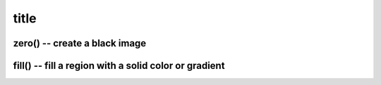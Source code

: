 =====================
title
=====================



zero() -- create a black image
^^^^^^^^^^^^^^^^^^^^^^^^^^^^^^^^^^^^^^^^^^^^

.. doxygenfunction:: zero(ROI, int)




fill() -- fill a region with a solid color or gradient
^^^^^^^^^^^^^^^^^^^^^^^^^^^^^^^^^^^^^^^^^^^^^^^^^^^^^^^^^^^^^^^^^^^^

.. doxygengroup:: fill

